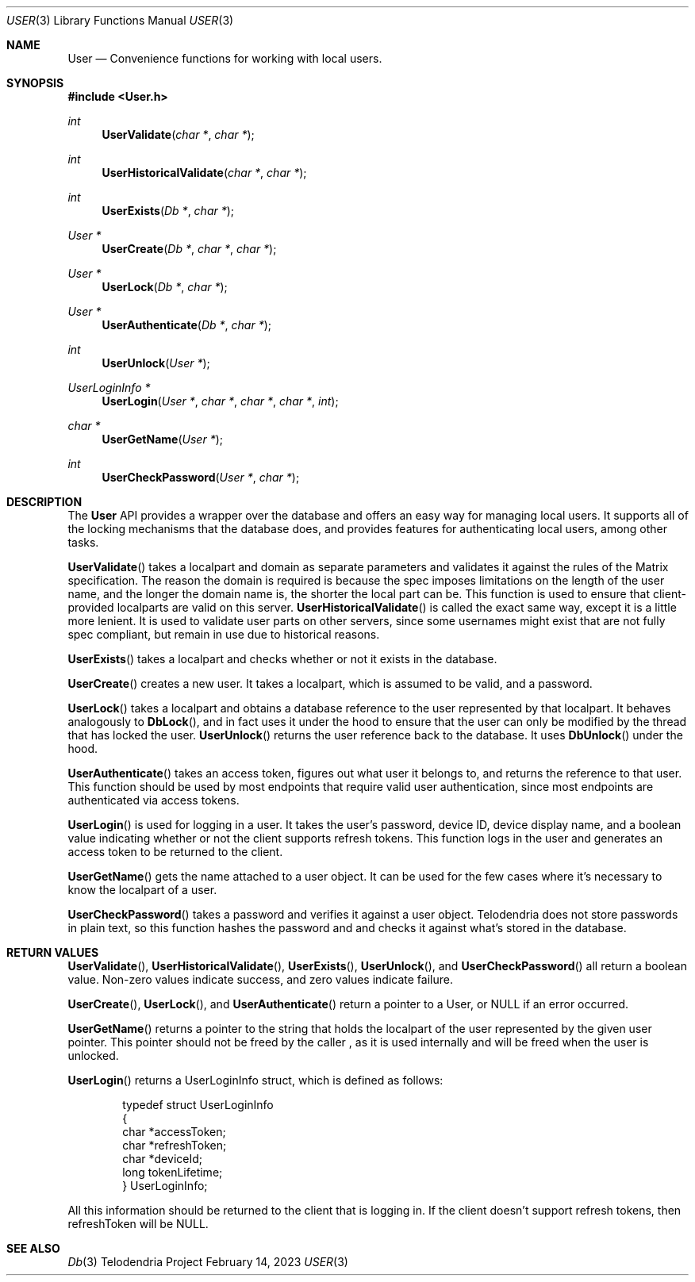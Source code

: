.Dd $Mdocdate: February 14 2023 $
.Dt USER 3
.Os Telodendria Project
.Sh NAME
.Nm User
.Nd Convenience functions for working with local users.
.Sh SYNOPSIS
.In User.h
.Ft int
.Fn UserValidate "char *" "char *"
.Ft int
.Fn UserHistoricalValidate "char *" "char *"
.Ft int
.Fn UserExists "Db *" "char *"
.Ft User *
.Fn UserCreate "Db *" "char *" "char *"
.Ft User *
.Fn UserLock "Db *" "char *"
.Ft User *
.Fn UserAuthenticate "Db *" "char *"
.Ft int
.Fn UserUnlock "User *"
.Ft UserLoginInfo *
.Fn UserLogin "User *" "char *" "char *" "char *" "int"
.Ft char *
.Fn UserGetName "User *"
.Ft int
.Fn UserCheckPassword "User *" "char *"
.Sh DESCRIPTION
.Pp
The
.Nm
API provides a wrapper over the database and offers an easy way for managing
local users. It supports all of the locking mechanisms that the database does,
and provides features for authenticating local users, among other tasks.
.Pp
.Fn UserValidate
takes a localpart and domain as separate parameters and validates it against the
rules of the Matrix specification. The reason the domain is required is because
the spec imposes limitations on the length of the user name, and the longer the
domain name is, the shorter the local part can be. This function is used to
ensure that client-provided localparts are valid on this server.
.Fn UserHistoricalValidate
is called the exact same way, except it is a little more lenient. It is used to
validate user parts on other servers, since some usernames might exist that are
not fully spec compliant, but remain in use due to historical reasons.
.Pp
.Fn UserExists
takes a localpart and checks whether or not it exists in the database.
.Pp
.Fn UserCreate
creates a new user. It takes a localpart, which is assumed to be valid, and
a password.
.Pp
.Fn UserLock
takes a localpart and obtains a database reference to the user represented by that
localpart. It behaves analogously to
.Fn DbLock ,
and in fact uses it under the hood to ensure that the user can only be modified
by the thread that has locked the user.
.Fn UserUnlock
returns the user reference back to the database. It uses
.Fn DbUnlock
under the hood.
.Pp
.Fn UserAuthenticate
takes an access token, figures out what user it belongs to, and returns the
reference to that user. This function should be used by most endpoints that
require valid user authentication, since most endpoints are authenticated via
access tokens.
.Pp
.Fn UserLogin
is used for logging in a user. It takes the user's password, device ID, device
display name, and a boolean value indicating whether or not the client supports
refresh tokens. This function logs in the user and generates an access token to be
returned to the client.
.Pp
.Fn UserGetName
gets the name attached to a user object. It can be used for the few cases where
it's necessary to know the localpart of a user.
.Pp
.Fn UserCheckPassword
takes a password and verifies it against a user object. Telodendria does not
store passwords in plain text, so this function hashes the password and and
checks it against what's stored in the database.
.Sh RETURN VALUES
.Pp
.Fn UserValidate ,
.Fn UserHistoricalValidate ,
.Fn UserExists ,
.Fn UserUnlock ,
and
.Fn UserCheckPassword
all return a boolean value. Non-zero values indicate success, and zero values
indicate failure.
.Pp
.Fn UserCreate ,
.Fn UserLock ,
and
.Fn UserAuthenticate
return a pointer to a User, or NULL if an error occurred.
.Pp
.Fn UserGetName
returns a pointer to the string that holds the localpart of the user represented
by the given user pointer. This pointer should not be freed by the caller , as it
is used internally and will be freed when the user is unlocked.
.Pp
.Fn UserLogin
returns a UserLoginInfo struct, which is defined as follows:
.Bd -literal -offset indent
typedef struct UserLoginInfo
{
    char *accessToken;
    char *refreshToken;
    char *deviceId;
    long tokenLifetime;
} UserLoginInfo;
.Ed
.Pp
All this information should be returned to the client that is logging in. If the
client doesn't support refresh tokens, then refreshToken will be NULL.
.Sh SEE ALSO
.Xr Db 3
